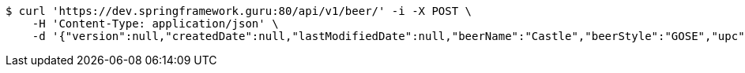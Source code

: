 [source,bash]
----
$ curl 'https://dev.springframework.guru:80/api/v1/beer/' -i -X POST \
    -H 'Content-Type: application/json' \
    -d '{"version":null,"createdDate":null,"lastModifiedDate":null,"beerName":"Castle","beerStyle":"GOSE","upc":"0631234300019","price":"10.00","quantityOnHand":null,"beerId":null}'
----
